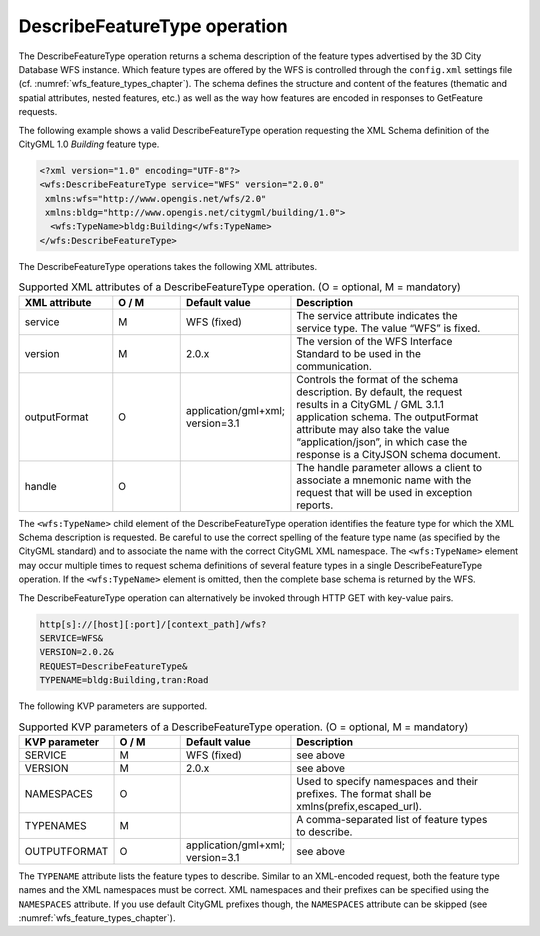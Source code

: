 .. _wfs_describefeaturetype_operation_chapter:

DescribeFeatureType operation
~~~~~~~~~~~~~~~~~~~~~~~~~~~~~

The DescribeFeatureType operation returns a schema
description of the feature types advertised by the 3D City
Database WFS instance. Which feature types are offered by the WFS is
controlled through the ``config.xml`` settings file (cf. :numref:`wfs_feature_types_chapter`).
The schema defines the structure and content of the features
(thematic and spatial attributes, nested features, etc.) as well as the
way how features are encoded in responses to GetFeature requests.

The following example shows a valid DescribeFeatureType operation
requesting the XML Schema definition of the CityGML 1.0 *Building*
feature type.

.. code-block:: xml
   :name: wfs_describeFeatureType_example_listing

   <?xml version="1.0" encoding="UTF-8"?>
   <wfs:DescribeFeatureType service="WFS" version="2.0.0"
    xmlns:wfs="http://www.opengis.net/wfs/2.0"
    xmlns:bldg="http://www.opengis.net/citygml/building/1.0">
     <wfs:TypeName>bldg:Building</wfs:TypeName>
   </wfs:DescribeFeatureType>

The DescribeFeatureType operations takes the following XML attributes.

.. list-table:: Supported XML attributes of a DescribeFeatureType operation. (O = optional, M = mandatory)
   :name: wfs_supported_describeFeatureType_attributes_table
   :widths: 20 15 20 50

   * - | **XML attribute**
     - | **O / M**
     - | **Default value**
     - | **Description**
   * - | service
     - | M
     - | WFS (fixed)
     - | The service attribute indicates the
       | service type. The value “WFS” is fixed.
   * - | version
     - | M
     - | 2.0.x
     - | The version of the WFS Interface
       | Standard to be used in the
       | communication.
   * - | outputFormat
     - | O
     - | application/gml+xml;
       | version=3.1
     - | Controls the format of the schema
       | description. By default, the request
       | results in a CityGML / GML 3.1.1
       | application schema. The outputFormat
       | attribute may also take the value
       | “application/json”, in which case the
       | response is a CityJSON schema document.
   * - | handle
     - | O
     - |
     - | The handle parameter allows a client to
       | associate a mnemonic name with the
       | request that will be used in exception
       | reports.

The ``<wfs:TypeName>`` child element of the DescribeFeatureType operation
identifies the feature type for which the XML Schema description is
requested. Be careful to use the correct spelling of the feature type
name (as specified by the CityGML standard) and to associate the name
with the correct CityGML XML namespace. The ``<wfs:TypeName>`` element may
occur multiple times to request schema definitions of several feature
types in a single DescribeFeatureType operation. If the ``<wfs:TypeName>``
element is omitted, then the complete base schema is returned by the WFS.

The DescribeFeatureType operation can alternatively be invoked through
HTTP GET with key-value pairs.

.. code-block:: bash

   http[s]://[host][:port]/[context_path]/wfs?
   SERVICE=WFS&
   VERSION=2.0.2&
   REQUEST=DescribeFeatureType&
   TYPENAME=bldg:Building,tran:Road

The following KVP parameters are supported.

.. list-table:: Supported KVP parameters of a DescribeFeatureType operation. (O = optional, M = mandatory)
   :name: wfs_supported_describeFeatureType_kvp_table
   :widths: 20 15 20 50

   * - | **KVP parameter**
     - | **O / M**
     - | **Default value**
     - | **Description**
   * - | SERVICE
     - | M
     - | WFS (fixed)
     - | see above
   * - | VERSION
     - | M
     - | 2.0.x
     - | see above
   * - | NAMESPACES
     - | O
     - |
     - | Used to specify namespaces and their
       | prefixes. The format shall be
       | xmlns(prefix,escaped_url).
   * - | TYPENAMES
     - | M
     - |
     - | A comma-separated list of feature types
       | to describe.
   * - | OUTPUTFORMAT
     - | O
     - | application/gml+xml;
       | version=3.1
     - | see above

The ``TYPENAME`` attribute lists the feature types to describe. Similar to an
XML-encoded request, both the feature type names and the XML namespaces
must be correct. XML namespaces and their prefixes can be specified
using the ``NAMESPACES`` attribute. If you use default CityGML prefixes
though, the ``NAMESPACES`` attribute can be skipped (see :numref:`wfs_feature_types_chapter`).